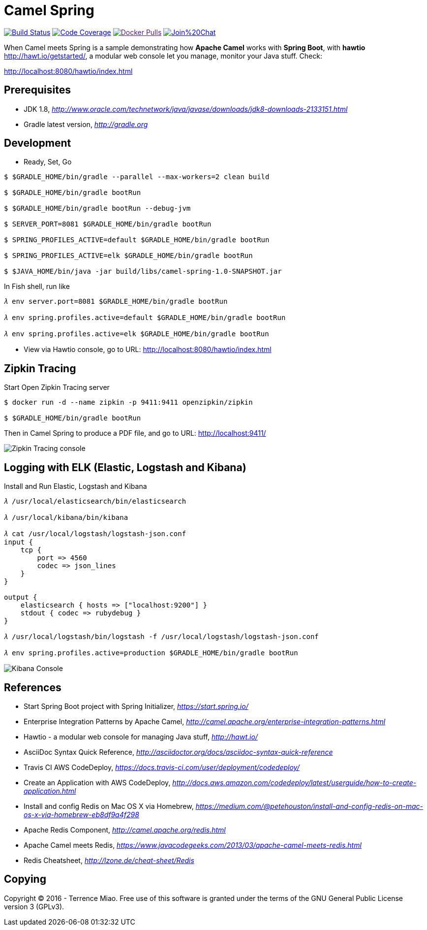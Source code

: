 [float]
Camel Spring
============
image:https://travis-ci.org/TerrenceMiao/camel-spring.svg?branch=master["Build Status", link="https://travis-ci.org/TerrenceMiao/camel-spring"]
image:https://codecov.io/github/TerrenceMiao/camel-spring/coverage.svg?branch=master["Code Coverage", link="https://codecov.io/github/TerrenceMiao/camel-spring?branch=master"]
image:https://img.shields.io/docker/pulls/jtech/camel-spring.svg?maxAge=604800["Docker Pulls", link="https://hub.docker.com/r/jtech/camel-spring/]
image:https://badges.gitter.im/Join%20Chat.svg[link="https://gitter.im/TerrenceMiao/camel-spring?utm_source=badge&utm_medium=badge&utm_campaign=pr-badge&utm_content=badge"]

When Camel meets Spring is a sample demonstrating how *Apache Camel* works with *Spring Boot*, with *hawtio* http://hawt.io/getstarted/,
a modular web console let you manage, monitor your Java stuff. Check:

http://localhost:8080/hawtio/index.html


Prerequisites
-------------
- JDK 1.8, _http://www.oracle.com/technetwork/java/javase/downloads/jdk8-downloads-2133151.html_
- Gradle latest version, _http://gradle.org_

Development
-----------
- Ready, Set, Go
[source.console]
----
$ $GRADLE_HOME/bin/gradle --parallel --max-workers=2 clean build

$ $GRADLE_HOME/bin/gradle bootRun

$ $GRADLE_HOME/bin/gradle bootRun --debug-jvm

$ SERVER_PORT=8081 $GRADLE_HOME/bin/gradle bootRun

$ SPRING_PROFILES_ACTIVE=default $GRADLE_HOME/bin/gradle bootRun

$ SPRING_PROFILES_ACTIVE=elk $GRADLE_HOME/bin/gradle bootRun

$ $JAVA_HOME/bin/java -jar build/libs/camel-spring-1.0-SNAPSHOT.jar
----

In Fish shell, run like
[source.console]
----
𝜆 env server.port=8081 $GRADLE_HOME/bin/gradle bootRun

𝜆 env spring.profiles.active=default $GRADLE_HOME/bin/gradle bootRun

𝜆 env spring.profiles.active=elk $GRADLE_HOME/bin/gradle bootRun
----

- View via Hawtio console, go to URL: http://localhost:8080/hawtio/index.html


Zipkin Tracing
--------------
Start Open Zipkin Tracing server
[source.console]
----
$ docker run -d --name zipkin -p 9411:9411 openzipkin/zipkin

$ $GRADLE_HOME/bin/gradle bootRun
----
Then in Camel Spring to produce a PDF file, and go to URL: http://localhost:9411/

image::Zipkin{sp}Tracing{sp}console.png[Zipkin Tracing console]


Logging with ELK (Elastic, Logstash and Kibana)
-----------------------------------------------
Install and Run Elastic, Logstash and Kibana
[source.console]
----
𝜆 /usr/local/elasticsearch/bin/elasticsearch

𝜆 /usr/local/kibana/bin/kibana

𝜆 cat /usr/local/logstash/logstash-json.conf
input {
    tcp {
        port => 4560
        codec => json_lines
    }
}

output {
    elasticsearch { hosts => ["localhost:9200"] }
    stdout { codec => rubydebug }
}

𝜆 /usr/local/logstash/bin/logstash -f /usr/local/logstash/logstash-json.conf

𝜆 env spring.profiles.active=production $GRADLE_HOME/bin/gradle bootRun
----

image::Kibana{sp}Console.png[Kibana Console]


References
----------
- Start Spring Boot project with Spring Initializer, _https://start.spring.io/_
- Enterprise Integration Patterns by Apache Camel, _http://camel.apache.org/enterprise-integration-patterns.html_
- Hawtio - a modular web console for managing Java stuff, _http://hawt.io/_
- AsciiDoc Syntax Quick Reference, _http://asciidoctor.org/docs/asciidoc-syntax-quick-reference_
- Travis CI AWS CodeDeploy, _https://docs.travis-ci.com/user/deployment/codedeploy/_
- Create an Application with AWS CodeDeploy, _http://docs.aws.amazon.com/codedeploy/latest/userguide/how-to-create-application.html_
- Install and config Redis on Mac OS X via Homebrew, _https://medium.com/@petehouston/install-and-config-redis-on-mac-os-x-via-homebrew-eb8df9a4f298_
- Apache Redis Component, _http://camel.apache.org/redis.html_
- Apache Camel meets Redis, _https://www.javacodegeeks.com/2013/03/apache-camel-meets-redis.html_
- Redis Cheatsheet, _http://lzone.de/cheat-sheet/Redis_


Copying
-------
Copyright (C) 2016 - Terrence Miao. Free use of this software is granted under the terms of the GNU General Public License version 3 (GPLv3).
